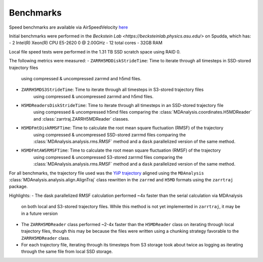 Benchmarks
==========

Speed benchmarks are available via AirSpeedVelocity
`here <https://becksteinlab.github.io/zarrtraj/>`_

Initial benchmarks were performed in the `Beckstein Lab <https://becksteinlab.physics.asu.edu/>`
on Spudda, which has:
- 2 Intel(R) Xeon(R) CPU E5-2620 0 @ 2.00GHz
- 12 total cores
- 32GB RAM

Local file speed tests were performed in the 1.31 TB SSD scratch space using RAID 0.

The following metrics were measured:
- ``ZARRH5MDDiskStrideTime``: Time to iterate through all timesteps in SSD-stored trajectory files
    using compressed & uncompressed zarrmd and h5md files.
- ``ZARRH5MDS3StrideTime``: Time to iterate through all timesteps in S3-stored trajectory files
    using compressed & uncompressed zarrmd and h5md files.
- ``H5MDReadersDiskStrideTime``: Time to iterate through all timesteps in an SSD-stored trajectory file 
    using compressed & uncompressed h5md files comparing the :class:`MDAnalysis.coordinates.H5MDReader` 
    and :class:`zarrtraj.ZARRH5MDReader` classes.
- ``H5MDFmtDiskRMSFTime``: Time to calculate the root mean square fluctuation (RMSF) of the trajectory 
    using compressed & uncompressed SSD-stored zarrmd files comparing the :class:`MDAnalysis.analysis.rms.RMSF`
    method and a ``dask`` parallelized version of the same method.
- ``H5MDFmtAWSRMSFTime``: Time to calculate the root mean square fluctuation (RMSF) of the trajectory 
    using compressed & uncompressed S3-stored zarrmd files comparing the :class:`MDAnalysis.analysis.rms.RMSF`
    method and a ``dask`` parallelized version of the same method.

For all benchmarks, the trajectory file used was the 
`YiiP trajectory <https://www.mdanalysis.org/MDAnalysisData/yiip_equilibrium.html>`_
aligned using the ``MDAnalysis`` :class:`MDAnalysis.analysis.align.AlignTraj` class
rewritten in the ``zarrmd`` and ``H5MD`` formats using the ``zarrtraj`` package.

Highlights:
- The dask parallelized RMSF calculation performed ~4x faster than the serial calculation via MDAnalysis
  on both local and S3-stored trajectory files. While this method is not yet implemented in ``zarrtraj``,
  it may be in a future version
- The ``ZARRH5MDReader`` class performed ~2-4x faster than the ``H5MDReader`` class on iterating through
  local trajectory files, though this may be because the files were written using a chunking strategy
  favorable to the ``ZARRH5MDReader`` class.
- For each trajectory file, iterating through its timesteps from S3 storage took about twice as logging
  as iterating through the same file from local SSD storage.
  
